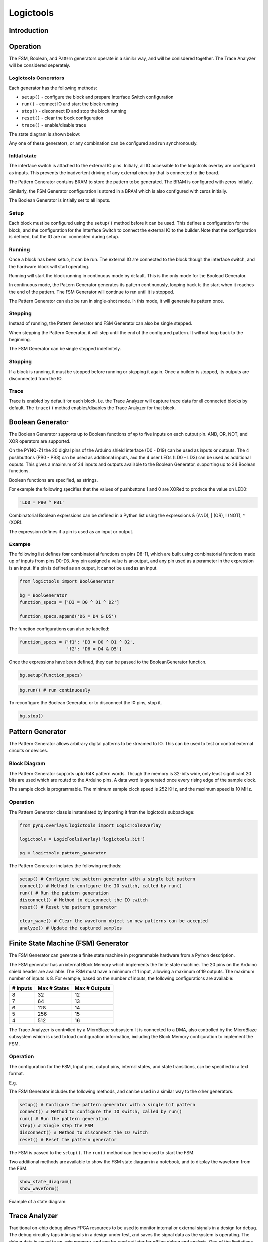 Logictools
**********

Introduction
==============

Operation
==============

The FSM, Boolean, and Pattern generators operate in a similar way, and will be conisdered together. The Trace Analyzer will be considered seperately. 

Logictools Generators
------------------------

Each generator has the following methods:

* ``setup()`` - configure the block and prepare Interface Switch configuration
* ``run()`` - connect IO and start the block running
* ``stop()`` - disconnect IO and stop the block running
* ``reset()`` - clear the block configuration
* ``trace()`` - enable/disable trace

The state diagram is shown below:

.. image:: ../images/logictools_states.png
   :align: center

Any one of these generators, or any combination can be configured and run synchronously. 

Initial state
------------------------

The interface switch is attached to the external IO pins. Initially, all IO accessible to the logictools overlay are configured as inputs. This prevents the inadvertent driving of any external circuitry that is connected to the board. 

The Pattern Generator contains BRAM to store the pattern to be generated. The BRAM is configured with zeros initially. 

Similarly, the FSM Generator configuration is stored in a BRAM which is also configured with zeros initially. 

The Boolean Generator is initially set to all inputs. 

Setup 
------------------------

Each block must be configured using the ``setup()`` method before it can be used. This defines a configuration for the block, and the configuration for the Interface Switch to connect the external IO to the builder. Note that the configuration is defined, but the IO are not connected during setup. 


Running
------------------------

Once a block has been setup, it can be run. The external IO are connected to the block though the interface switch, and the hardware block will start operating. 

Running will start the block running in continuous mode by default. This is the only mode for the Boolead Generator. 

In continuous mode, the Pattern Generator generates its pattern continuously, looping back to the start when it reaches the end of the pattern. The FSM Generator will continue to run until it is stopped. 

The Pattern Generator can also be run in single-shot mode. In this mode, it will generate its pattern once. 

Stepping
------------------------

Instead of running, the Pattern Generator and FSM Generator can also be single stepped. 

When stepping the Pattern Generator, it will step until the end of the configured pattern. It will not loop back to the beginning. 

The FSM Generator can be single stepped indefinitely. 

Stopping
------------------------

If a block is running, it must be stopped before running or stepping it again. Once a builder is stopped, its outputs are disconnected from the IO.

Trace
------------------------

Trace is enabled by default for each block. i.e. the Trace Analyzer will capture trace data for all connected blocks by default. The ``trace()`` method enables/disables the Trace Analyzer for that block.  


Boolean Generator
=================

The Boolean Generator supports up to Boolean functions of up to five inputs on each output pin. AND, OR, NOT, and XOR operators are supported.

On the PYNQ-Z1 the 20 digital pins of the Arduino shield interface (D0 - D19) can be used as inputs or outputs. The 4 pushbuttons (PB0 - PB3) can be used as additional inputs, and the 4 user LEDs (LD0 - LD3) can be used as additional ouputs. This gives a maximum of 24 inputs and outputs available to the Boolean Generator, supporting up to 24 Boolean functions. 

Boolean functions are specified, as strings.  

For example the following specifies that the values of pushbuttons 1 and 0 are XORed to produce the value on LED0:


.. code-block:: Python

   'LD0 = PB0 ^ PB1'

Combinatorial Boolean expressions can be defined in a Python list using the expressions & (AND), | (OR), ! (NOT), ^ (XOR). 


The expression defines if a pin is used as an input or output. 

Example
----------
 
The following list defines four combinatorial functions on pins D8-11, which are built using combinatorial functions made up of inputs from pins D0-D3. Any pin assigned a value is an output, and any pin used as a parameter in the expression is an input. If a pin is defined as an output, it cannot be used as an input.


.. code-block:: Python

   from logictools import BoolGenerator

   bg = BoolGenerator
   function_specs = ['D3 = D0 ^ D1 ^ D2']
                   
   function_specs.append('D6 = D4 & D5')

The function configurations can also be labelled:

.. code-block:: Python

   function_specs = {'f1': 'D3 = D0 ^ D1 ^ D2',
                     'f2': 'D6 = D4 & D5'}

Once the expressions have been defined, they can be passed to the BooleanGenerator function.

.. code-block:: Python

   bg.setup(function_specs)

.. code-block:: Python

   bg.run() # run continuously

To reconfigure the Boolean Generator, or to disconnect the IO pins, stop it. 

.. code-block:: Python

   bg.stop()
   
   
Pattern Generator
=================

The Pattern Generator allows arbitrary digital patterns to be streamed to IO. This can be used to test or control external circuits or devices. 


Block Diagram
-------------

.. image:: ../images/pattern_generator.png
   :align: center

The Pattern Generator supports upto 64K pattern words. Though the memory is 32-bits wide, only least significant 20 bits are used which are routed to the Arduino pins. A data word is generated once every rising edge of the sample clock. 

The sample clock is programmable. The minimum sample clock speed is 252 KHz, and the maximum speed is 10 MHz.


Operation
----------------

The Pattern Generator class is instantiated by importing it from the logictools subpackage: 

.. code-block:: Python

   from pynq.overlays.logictools import LogicToolsOverlay

   logictools = LogicToolsOverlay('logictools.bit')

   pg = logictools.pattern_generator

The Pattern Generator includes the following methods:

.. code-block:: Python

   setup() # Configure the pattern generator with a single bit pattern
   connect() # Method to configure the IO switch, called by run()
   run() # Run the pattern generation
   disconnect() # Method to disconnect the IO switch
   reset() # Reset the pattern generator
   
   clear_wave() # Clear the waveform object so new patterns can be accepted
   analyze() # Update the captured samples


Finite State Machine (FSM) Generator
====================================

The FSM Generator can generate a finite state machine in programmable hardware
from a Python description.

The FSM generator has an internal Block Memory which implements the finite state
machine. The 20 pins on the Arduino shield header are available. The FSM must have a minimum of 1 input, allowing a maximum of 19 outputs. The maximum number of inputs is 8. For example, based on the number of inputs, the following configurations are available:

============== ============== ===============
 # Inputs       Max # States   Max # Outputs 
============== ============== ===============
 8              32             12
 7              64             13
 6              128            14
 5              256            15
 4              512            16
============== ============== ===============


The Trace Analyzer is controlled by a MicroBlaze subsystem. It is
connected to a DMA, also controlled by the MicroBlaze subsystem which is used to
load configuration information, including the Block Memory configuration to
implement the FSM.


Operation
---------------

The configuration for the FSM, Input pins, output pins, internal states, and state transitions, can be specified in a text format.

E.g.

.. image:: ../images/fsm_spec_format.png
   :align: center

The FSM Generator includes the following methods, and can be used in a similar way to the other generators. 

.. code-block:: Python

   setup() # Configure the pattern generator with a single bit pattern
   connect() # Method to configure the IO switch, called by run()
   run() # Run the pattern generation
   step() # Single step the FSM
   disconnect() # Method to disconnect the IO switch
   reset() # Reset the pattern generator
   

The FSM is passed to the ``setup()``. The ``run()`` method can then be used to start the FSM. 

Two additional methods are available to show the FSM state diagram in a notebook, and to display the waveform from the FSM. 

.. code-block:: Python

   show_state_diagram()
   show_waveform()

Example of a state diagram:

.. image:: ../images/logictools_fsm_state_diagram.png
   :align: center



Trace Analyzer
=================

Traditional on-chip debug allows FPGA resources to be used to monitor internal
or external signals in a design for debug. The debug circuitry taps into signals
in a design under test, and saves the signal data as the system is
operating. The debug data is saved to on-chip memory, and can be read out later
for offline debug and analysis. One of the limitations of traditional on-chip
debug is that amount of local memory usually available on chip is relatively
small. This means only a limited amount of debug data can be captured (typically
a few Kilobytes).

The on-chip debug concept has been extended to allow trace debug data to be
saved to DDR memory. This allows more debug data to be captured. The data can
then be analyzed using Python.

Block Diagram
-------------

The trace analyzer monitors the external PL Input/Output Blocks (IOBs) on the
PMod and Arduino interfaces. The IOBs are tri-state. This means three internal
signals are associated with each pin; an input (I), and output (O) and a
tri-state signal (T). The Tri-state signal controls whether the pin is being
used as a input or output.

The trace analyzer is connected to all 3 signals for each IOP (Pmod and
Arduino).

.. image:: ../images/trace_analyzer.png
   :align: center

This allows the trace analyzer to read the tri-state, determine if the IOB is in
input, or output mode, and read the appropriate trace data.

Examples
=========

Example notebooks on how to use the logictools overlay can be found in the *logictools* directory in the Jupyter home area on the board. 
